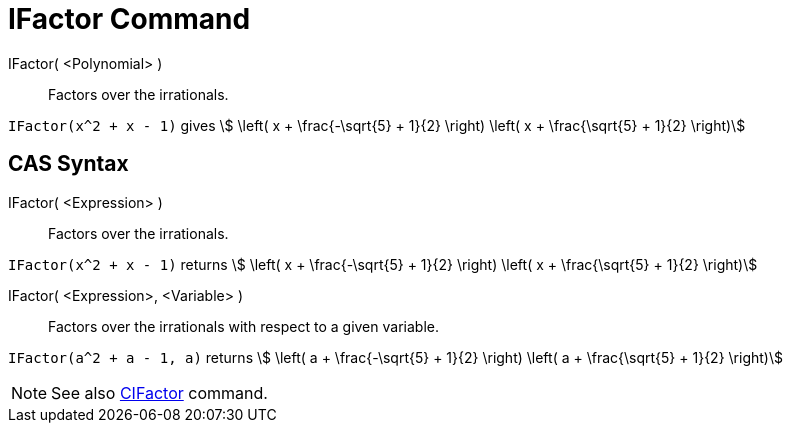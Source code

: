 = IFactor Command
:page-en: commands/IFactor
ifdef::env-github[:imagesdir: /en/modules/ROOT/assets/images]

IFactor( <Polynomial> )::
  Factors over the irrationals.

[EXAMPLE]
====

`++IFactor(x^2 + x - 1)++` gives stem:[ \left( x + \frac{-\sqrt{5} + 1}{2} \right) \left( x + \frac{\sqrt{5} +
1}{2} \right)]

====

== CAS Syntax

IFactor( <Expression> )::
  Factors over the irrationals.

[EXAMPLE]
====

`++IFactor(x^2 + x - 1)++` returns stem:[ \left( x + \frac{-\sqrt{5} + 1}{2} \right) \left( x + \frac{\sqrt{5} +
1}{2} \right)]

====

IFactor( <Expression>, <Variable> )::
  Factors over the irrationals with respect to a given variable.

[EXAMPLE]
====

`++IFactor(a^2 + a - 1, a)++` returns stem:[ \left( a + \frac{-\sqrt{5} + 1}{2} \right) \left( a + \frac{\sqrt{5} +
1}{2} \right)]

====

[NOTE]
====

See also xref:/commands/CIFactor.adoc[CIFactor] command.

====
